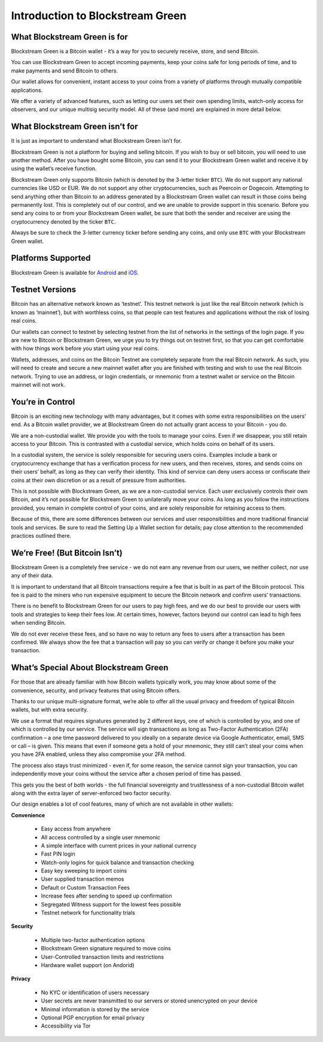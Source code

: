 ---------------------------------
Introduction to Blockstream Green
---------------------------------

What Blockstream Green is for
-----------------------------

Blockstream Green is a Bitcoin wallet - it’s a way for you to securely receive, store, and
send Bitcoin.

You can use Blockstream Green to accept incoming payments, keep your coins safe for long
periods of time, and to make payments and send Bitcoin to others.

Our wallet allows for convenient, instant access to your coins from a variety of platforms
through mutually compatible applications.

We offer a variety of advanced features, such as letting our users set their own spending
limits, watch-only access for observers, and our unique multisig security model. All of
these (and more) are explained in more detail below.


What Blockstream Green isn’t for
--------------------------------

It is just as important to understand what Blockstream Green isn’t for.

Blockstream Green is not a platform for buying and selling bitcoin. If you wish to buy or
sell bitcoin, you will need to use another method. After you have bought some Bitcoin, you
can send it to your Blockstream Green wallet and receive it by using the wallet’s receive
function.

Blockstream Green only supports Bitcoin (which is denoted by the 3-letter ticker ``BTC``).
We do not support any national currencies like USD or EUR. We do not support any other
cryptocurrencies, such as Peercoin or Dogecoin. Attempting to send anything other than
Bitcoin to an address generated by a Blockstream Green wallet can result in those coins
being permanently lost. This is completely out of our control, and we are unable to
provide support in this scenario. Before you send any coins to or from your Blockstream
Green wallet, be sure that both the sender and receiver are using the cryptocurrency
denoted by the ticker ``BTC``.

Always be sure to check the 3-letter currency ticker before sending any coins, and only
use ``BTC`` with your Blockstream Green wallet.


Platforms Supported
-------------------

Blockstream Green is available for `Android
<https://play.google.com/store/apps/details?id=com.greenaddress.greenbits_android_wallet>`_
and `iOS <https://itunes.apple.com/app/id1402243590>`_.


Testnet Versions
----------------

Bitcoin has an alternative network known as ‘testnet’. This testnet network is just like
the real Bitcoin network (which is known as ‘mainnet’), but with worthless coins, so that
people can test features and applications without the risk of losing real coins.

Our wallets can connect to testnet by selecting testnet from the list of networks in the
settings of the login page. If you are new to Bitcoin or Blockstream Green, we urge you to
try things out on testnet first, so that you can get comfortable with how things work
before you start using your real coins.

Wallets, addresses, and coins on the Bitcoin Testnet are completely separate from the real
Bitcoin network. As such, you will need to create and secure a new mainnet wallet after
you are finished with testing and wish to use the real Bitcoin network. Trying to use an
address, or login credentials, or mnemonic from a testnet wallet or service on the Bitcoin
mainnet will not work.


You’re in Control
-----------------

Bitcoin is an exciting new technology with many advantages, but it comes with some extra
responsibilities on the users’ end. As a Bitcoin wallet provider, we at Blockstream Green
do not actually grant access to your Bitcoin - you do.

We are a non-custodial wallet. We provide you with the tools to manage your coins. Even if
we disappear, you still retain access to your Bitcoin. This is contrasted with a custodial
service, which holds coins on behalf of its users.

In a custodial system, the service is solely responsible for securing users coins.
Examples include a bank or cryptocurrency exchange that has a verification process for new
users, and then receives, stores, and sends coins on their users’ behalf, as long as they
can verify their identity. This kind of service can deny users access or confiscate their
coins at their own discretion or as a result of pressure from authorities.

This is not possible with Blockstream Green, as we are a non-custodial service. Each user
exclusively controls their own Bitcoin, and it’s not possible for Blockstream Green to
unilaterally move your coins. As long as you follow the instructions provided, you remain
in complete control of your coins, and are solely responsible for retaining access to
them.

Because of this, there are some differences between our services and user responsibilities
and more traditional financial tools and services. Be sure to read the Setting Up a Wallet
section for details; pay close attention to the recommended practices outlined there.


We’re Free! (But Bitcoin Isn’t)
-------------------------------

Blockstream Green is a completely free service - we do not earn any revenue from our
users, we neither collect, nor use any of their data.

It is important to understand that all Bitcoin transactions require a fee that is built in
as part of the Bitcoin protocol. This fee is paid to the miners who run expensive
equipment to secure the Bitcoin network and confirm users’ transactions.

There is no benefit to Blockstream Green for our users to pay high fees, and we do our
best to provide our users with tools and strategies to keep their fees low. At certain
times, however, factors beyond our control can lead to high fees when sending Bitcoin.

We do not ever receive these fees, and so have no way to return any fees to users after a
transaction has been confirmed. We always show the fee that a transaction will pay so you
can verify or change it before you make your transaction.


What’s Special About Blockstream Green
--------------------------------------

For those that are already familiar with how Bitcoin wallets typically work, you may know
about some of the convenience, security, and privacy features that using Bitcoin offers.

Thanks to our unique multi-signature format, we’re able to offer all the usual privacy and
freedom of typical Bitcoin wallets, but with extra security.

We use a format that requires signatures generated by 2 different keys, one of which is
controlled by you, and one of which is controlled by our service. The service will sign
transactions as long as Two-Factor Authentication (2FA) confirmation – a one time password
delivered to you ideally on a separate device via Google Authenticator, email, SMS or call
– is given. This means that even if someone gets a hold of your mnemonic, they still can’t
steal your coins when you have 2FA enabled, unless they also compromise your 2FA method.

The process also stays trust minimized - even if, for some reason, the service cannot sign
your transaction, you can independently move your coins without the service after a chosen
period of time has passed.

This gets you the best of both worlds - the full financial sovereignty and trustlessness
of a non-custodial Bitcoin wallet along with the extra layer of server-enforced two factor
security.

Our design enables a lot of cool features, many of which are not available in other
wallets:


**Convenience**

   - Easy access from anywhere
   - All access controlled by a single user mnemonic
   - A simple interface with current prices in your national currency
   - Fast PIN login
   - Watch-only logins for quick balance and transaction checking
   - Easy key sweeping to import coins
   - User supplied transaction memos
   - Default or Custom Transaction Fees
   - Increase fees after sending to speed up confirmation
   - Segregated Witness support for the lowest fees possible
   - Testnet network for functionality trials

**Security**

   - Multiple two-factor authentication options
   - Blockstream Green signature required to move coins
   - User-Controlled transaction limits and restrictions
   - Hardware wallet support (on Andorid)

**Privacy**

   - No KYC or identification of users necessary
   - User secrets are never transmitted to our servers or stored unencrypted on your
     device
   - Minimal information is stored by the service
   - Optional PGP encryption for email privacy
   - Accessibility via Tor

